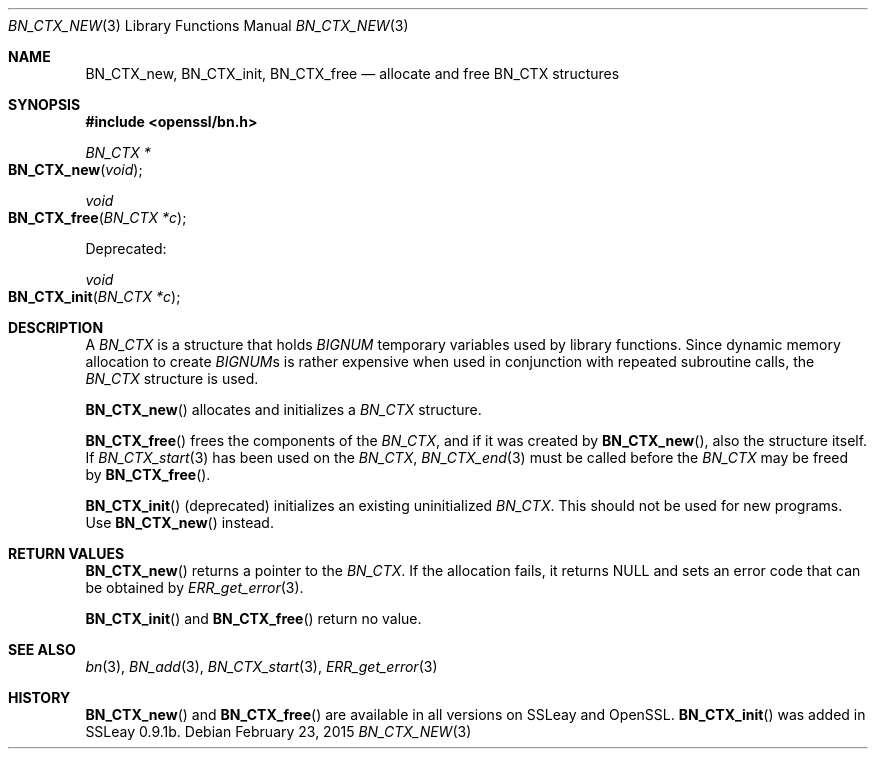 .\"	$OpenBSD$
.\"
.Dd $Mdocdate: February 23 2015 $
.Dt BN_CTX_NEW 3
.Os
.Sh NAME
.Nm BN_CTX_new ,
.Nm BN_CTX_init ,
.Nm BN_CTX_free
.Nd allocate and free BN_CTX structures
.Sh SYNOPSIS
.In openssl/bn.h
.Ft BN_CTX *
.Fo BN_CTX_new
.Fa void
.Fc
.Ft void
.Fo BN_CTX_free
.Fa "BN_CTX *c"
.Fc
.Pp
Deprecated:
.Pp
.Ft void
.Fo BN_CTX_init
.Fa "BN_CTX *c"
.Fc
.Sh DESCRIPTION
A
.Vt BN_CTX
is a structure that holds
.Vt BIGNUM
temporary variables used by library functions.
Since dynamic memory allocation to create
.Vt BIGNUM Ns s
is rather expensive when used in conjunction with repeated subroutine
calls, the
.Vt BN_CTX
structure is used.
.Pp
.Fn BN_CTX_new
allocates and initializes a
.Vt BN_CTX
structure.
.Pp
.Fn BN_CTX_free
frees the components of the
.Vt BN_CTX ,
and if it was created by
.Fn BN_CTX_new ,
also the structure itself.
If
.Xr BN_CTX_start 3
has been used on the
.Vt BN_CTX ,
.Xr BN_CTX_end 3
must be called before the
.Vt BN_CTX
may be freed by
.Fn BN_CTX_free .
.Pp
.Fn BN_CTX_init
(deprecated) initializes an existing uninitialized
.Vt BN_CTX .
This should not be used for new programs.
Use
.Fn BN_CTX_new
instead.
.Sh RETURN VALUES
.Fn BN_CTX_new
returns a pointer to the
.Vt BN_CTX .
If the allocation fails, it returns
.Dv NULL
and sets an error code that can be obtained by
.Xr ERR_get_error 3 .
.Pp
.Fn BN_CTX_init
and
.Fn BN_CTX_free
return no value.
.Sh SEE ALSO
.Xr bn 3 ,
.Xr BN_add 3 ,
.Xr BN_CTX_start 3 ,
.Xr ERR_get_error 3
.Sh HISTORY
.Fn BN_CTX_new
and
.Fn BN_CTX_free
are available in all versions on SSLeay and OpenSSL.
.Fn BN_CTX_init
was added in SSLeay 0.9.1b.
